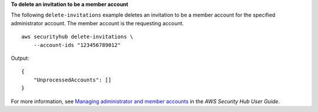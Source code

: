 **To delete an invitation to be a member account**

The following ``delete-invitations`` example deletes an invitation to be a member account for the specified administrator account. The member account is the requesting account. ::

    aws securityhub delete-invitations \
        --account-ids "123456789012"

Output::

    {
        "UnprocessedAccounts": []
    }

For more information, see `Managing administrator and member accounts <https://docs.aws.amazon.com/securityhub/latest/userguide/securityhub-accounts.html>`__ in the *AWS Security Hub User Guide*.
